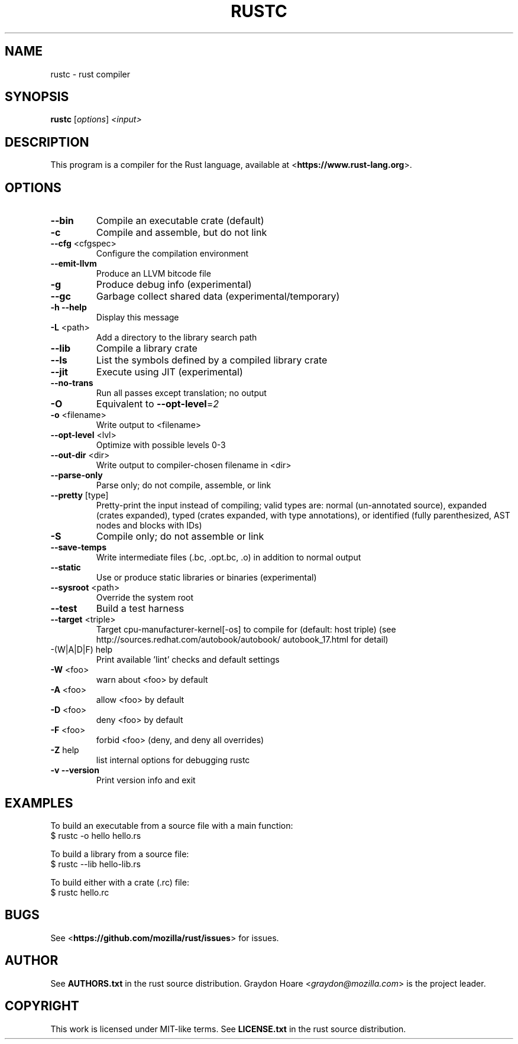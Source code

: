 .TH RUSTC "1" "October 2012" "rustc 0.4" "User Commands"
.SH NAME
rustc \- rust compiler
.SH SYNOPSIS
.B rustc
[\fIoptions\fR] \fI<input>\fR

.SH DESCRIPTION
This program is a compiler for the Rust language, available at
<\fBhttps://www.rust-lang.org\fR>.

.SH OPTIONS

.TP
\fB\-\-bin\fR
Compile an executable crate (default)
.TP
\fB\-c\fR
Compile and assemble, but do not link
.TP
\fB\-\-cfg\fR <cfgspec>
Configure the compilation environment
.TP
\fB\-\-emit\-llvm\fR
Produce an LLVM bitcode file
.TP
\fB\-g\fR
Produce debug info (experimental)
.TP
\fB\-\-gc\fR
Garbage collect shared data (experimental/temporary)
.TP
\fB\-h\fR \fB\-\-help\fR
Display this message
.TP
\fB\-L\fR <path>
Add a directory to the library search path
.TP
\fB\-\-lib\fR
Compile a library crate
.TP
\fB\-\-ls\fR
List the symbols defined by a compiled library crate
.TP
\fB\-\-jit\fR
Execute using JIT (experimental)
.TP
\fB\-\-no\-trans\fR
Run all passes except translation; no output
.TP
\fB\-O\fR
Equivalent to \fB\-\-opt\-level\fR=\fI2\fR
.TP
\fB\-o\fR <filename>
Write output to <filename>
.TP
\fB\-\-opt\-level\fR <lvl>
Optimize with possible levels 0\-3
.TP
\fB\-\-out\-dir\fR <dir>
Write output to compiler\-chosen filename in <dir>
.TP
\fB\-\-parse\-only\fR
Parse only; do not compile, assemble, or link
.TP
\fB\-\-pretty\fR [type]
Pretty\-print the input instead of compiling;
valid types are: normal (un\-annotated source),
expanded (crates expanded), typed (crates expanded,
with type annotations), or identified (fully
parenthesized, AST nodes and blocks with IDs)
.TP
\fB\-S\fR
Compile only; do not assemble or link
.TP
\fB\-\-save\-temps\fR
Write intermediate files (.bc, .opt.bc, .o)
in addition to normal output
.TP
\fB\-\-static\fR
Use or produce static libraries or binaries
(experimental)
.TP
\fB\-\-sysroot\fR <path>
Override the system root
.TP
\fB\-\-test\fR
Build a test harness
.TP
\fB\-\-target\fR <triple>
Target cpu\-manufacturer\-kernel[\-os] to compile for
(default: host triple)
(see http://sources.redhat.com/autobook/autobook/
autobook_17.html for detail)
.TP
\-(W|A|D|F) help
Print available 'lint' checks and default settings
.TP
\fB\-W\fR <foo>
warn about <foo> by default
.TP
\fB\-A\fR <foo>
allow <foo> by default
.TP
\fB\-D\fR <foo>
deny <foo> by default
.TP
\fB\-F\fR <foo>
forbid <foo> (deny, and deny all overrides)
.TP
\fB\-Z\fR help
list internal options for debugging rustc
.TP
\fB\-v\fR \fB\-\-version\fR
Print version info and exit

.SH "EXAMPLES"
To build an executable from a source file with a main function:
    $ rustc -o hello hello.rs

To build a library from a source file:
    $ rustc --lib hello-lib.rs

To build either with a crate (.rc) file:
    $ rustc hello.rc

.SH "BUGS"
See <\fBhttps://github.com/mozilla/rust/issues\fR> for issues.

.SH "AUTHOR"
See \fBAUTHORS.txt\fR in the rust source distribution. Graydon Hoare
<\fIgraydon@mozilla.com\fR> is the project leader.

.SH "COPYRIGHT"
This work is licensed under MIT-like terms.  See \fBLICENSE.txt\fR
in the rust source distribution.
